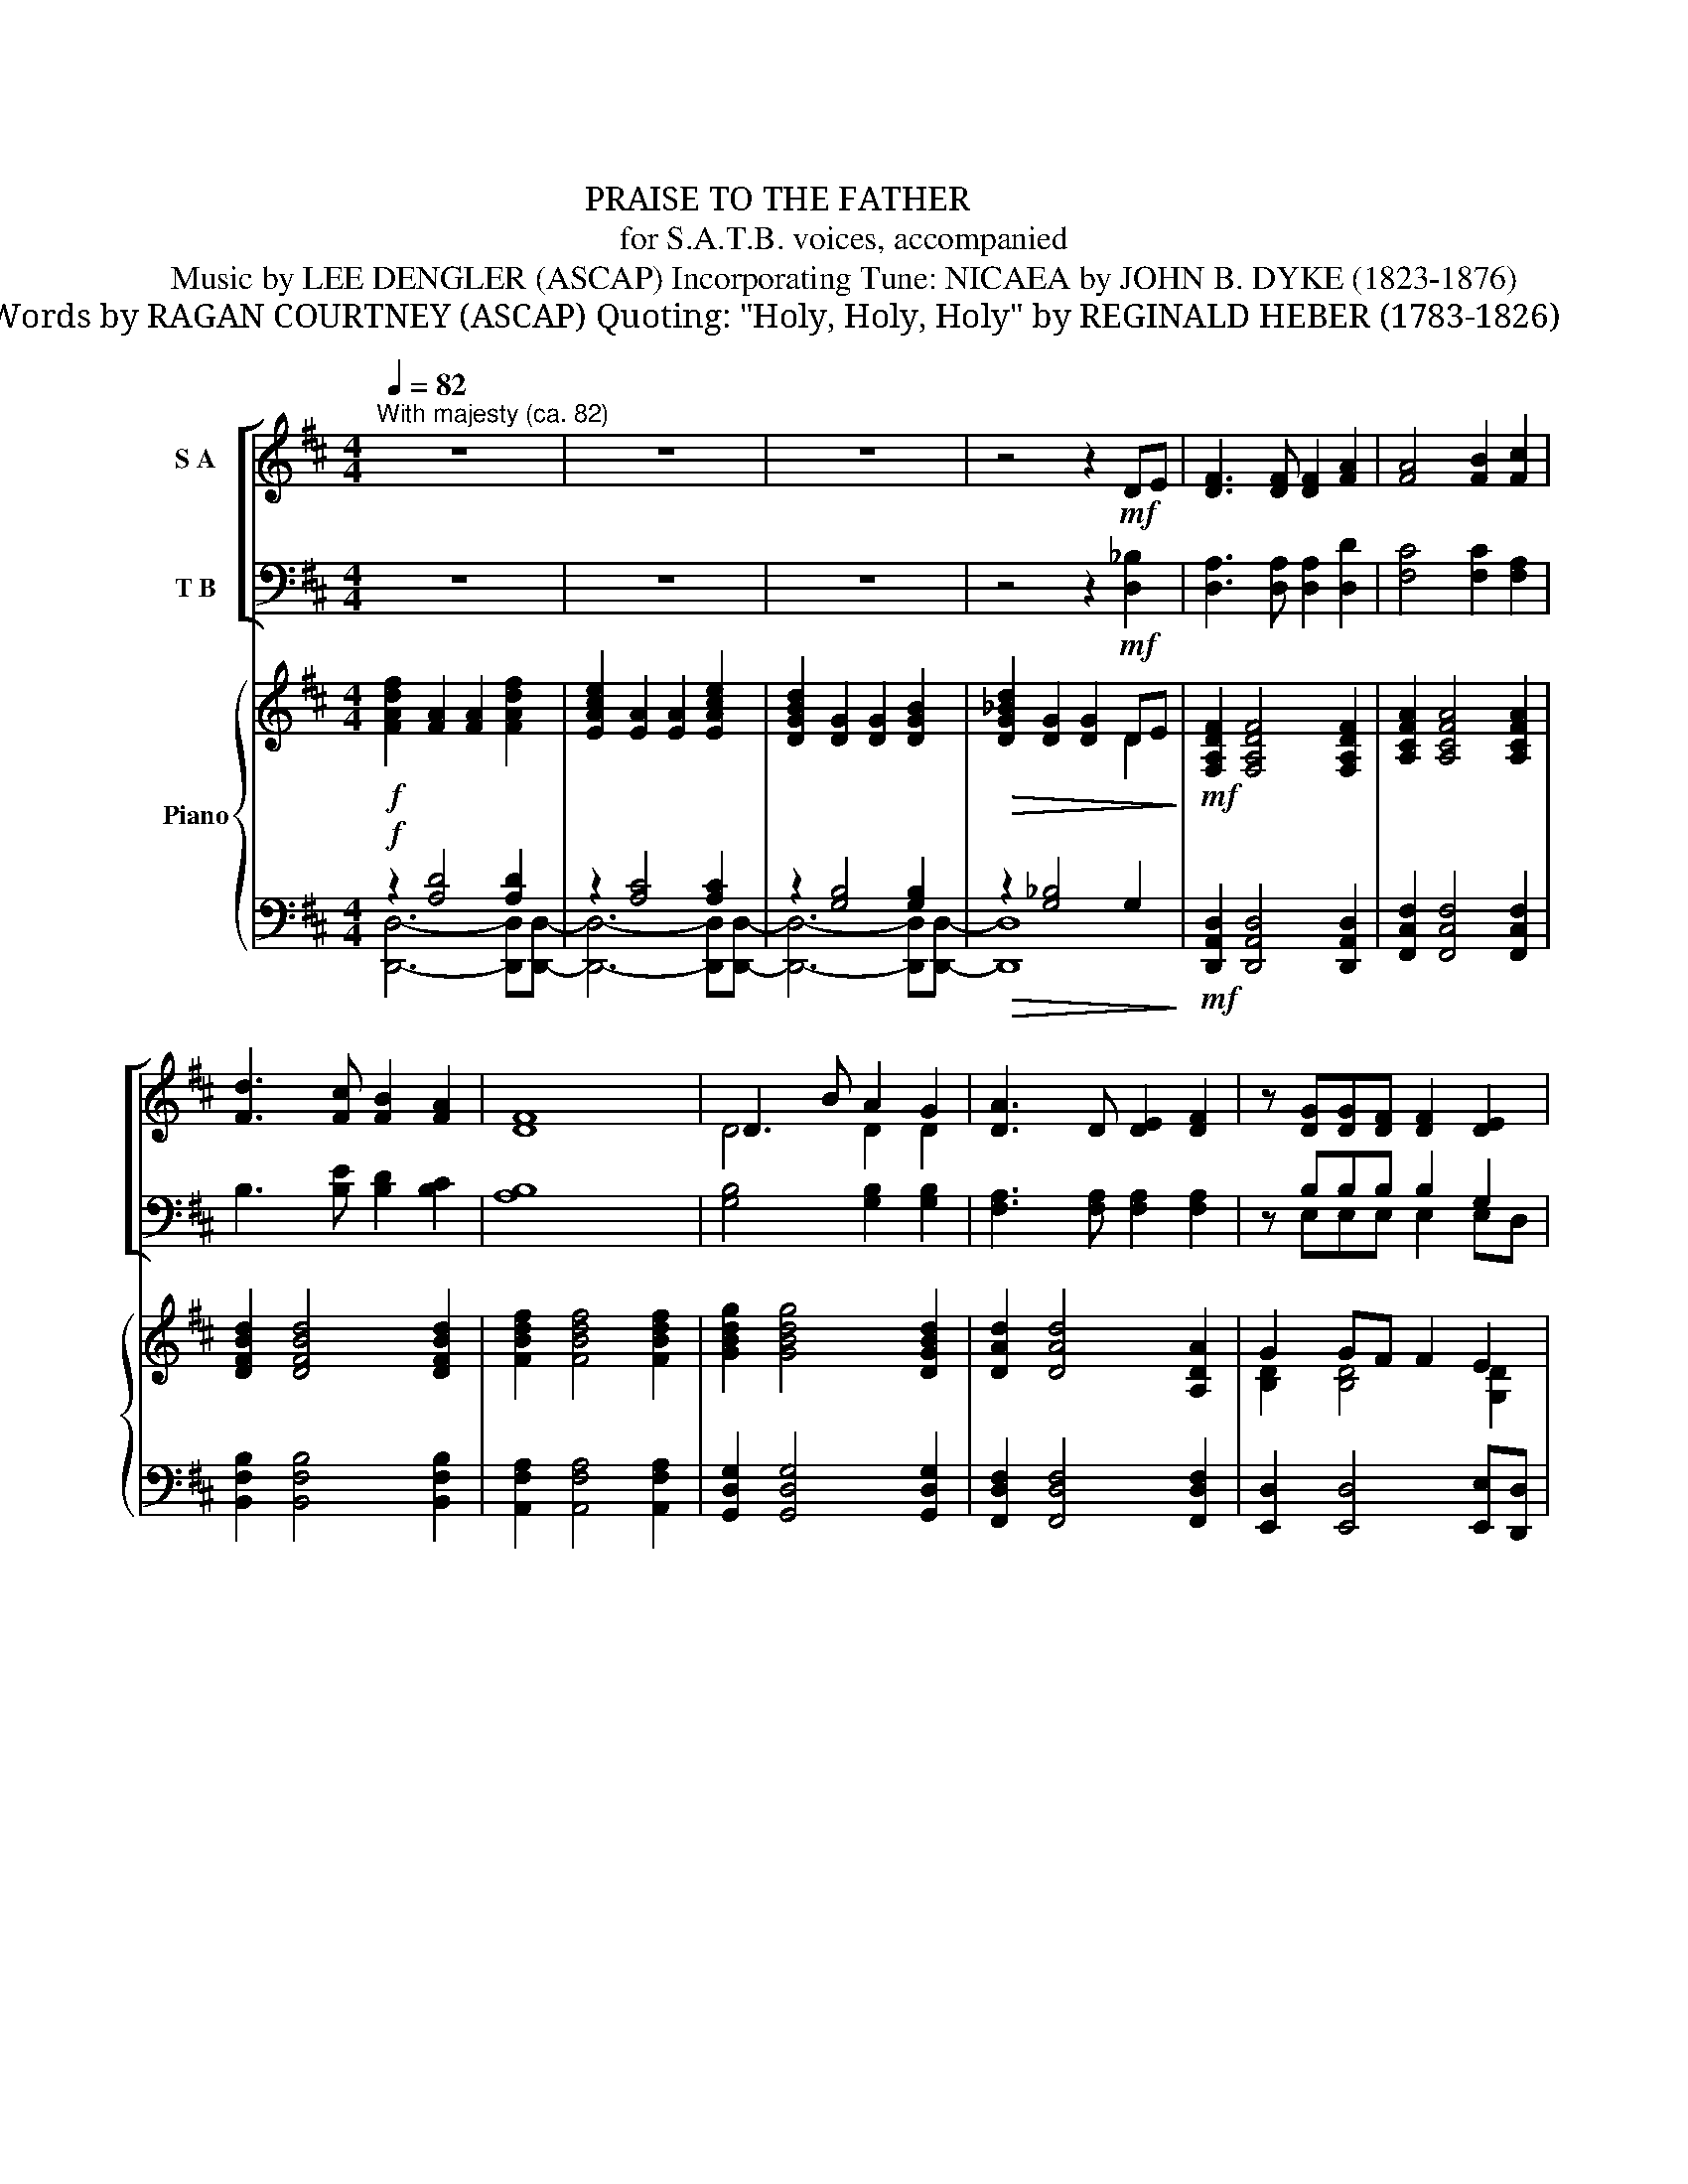 X:1
T:贊美聖父
T:贊美聖父 PRAISE TO THE FATHER 
T:for S.A.T.B. voices, accompanied
T:Music by LEE DENGLER (ASCAP) Incorporating Tune: NICAEA by JOHN B. DYKE (1823-1876) 
T:吳燕屏 譯 Words by RAGAN COURTNEY (ASCAP) Quoting: "Holy, Holy, Holy" by REGINALD HEBER (1783-1826) 
T: 
T: 
T: 
T: 
T: 
T: 
T: 
T: 
T: 
Z:
%%score [ ( 1 2 ) ( 3 4 ) ] { ( 5 8 ) | ( 6 7 ) }
L:1/8
Q:1/4=82
M:4/4
K:D
V:1 treble nm="S A"
V:2 treble 
V:3 bass nm="T B"
V:4 bass 
V:5 treble nm="Piano"
V:8 treble 
V:6 bass 
V:7 bass 
V:1
"^With majesty (ca. 82)" z8 | z8 | z8 | z4 z2!mf! DE | [DF]3 [DF] [DF]2 [FA]2 | [FA]4 [FB]2 [Fc]2 | %6
 [Fd]3 [Fc] [FB]2 [FA]2 | [DF]8 | D3 B A2 G2 | [DA]3 D [DE]2 [DF]2 | z [DG][DG][DF] [DF]2 [DE]2 | %11
 G3 A[Q:1/4=76]!>(! E4[Q:1/4=70]!>)! |[Q:1/4=82]"^a tempo" z DD[Dd] [Ed]2 [Fc]2 | %13
 (([Ac]2 [GB]2)) [FA]4 |!mp! z DD[DA] [EA]2 [DF]2 |[Q:1/4=76]"^poco rit." E8[Q:1/4=70] | %16
[Q:1/4=82]"^a tempo" D8 | z8 | z2!<(! [DG][DA] [G_B]2 [G=c]2!<)! |!>(! [Ad]3 [FA] [FA]4!>)! | %20
 z2!<(! [G_B][G=c] [Gd]2 [Be]2!<)! |!f! [df]6 z2 |!mf! B2 Bc (d2 e2) | d3 A A2 A2 | %24
!<(! [GB]2 [DA]2 [DG]2 [DF]2!<)! |[Q:1/4=80]"^ 76""^poco rit."!>(! E8!>)![Q:1/4=66] | %26
[Q:1/4=82]"^a tempo" z DD[Dd] [Ed]2 [Fc]2 | [Ac]2 [GB]2 [FA]4 | z DD[DA]!>(! [EA]2 [DF]2!>)! | %29
[Q:1/4=76]"^rit." E8[Q:1/4=66] |[Q:1/4=82]"^a tempo"!p!!>(! D8-!>)! | D4 z4 | %32
 z [B,D][B,D][B,E] [DF]2 [DG][DA] | [DA][DB] [B,D]6 | z DDE (F2 G)A | [DA][DB] [B,D]4 [B,D][B,F] | %36
 [B,F]3 [B,E] [B,E]2 [B,E][EG] | [EG][DF][DF][DE] [DF]4 |!<(! [DB]2 [DB]2 [Fc]2 [Fc]2!<)! | %39
[M:2/4][Q:1/4=76]"^rit."!>(! [Fe]2[Q:1/4=66] [Fd][Fc]!>)! |[M:4/4][Q:1/4=82]"^a tempo"!p! d8- | %41
[Q:1/4=76]"^rit." d4[Q:1/4=66] z2 D2 | D2 F2 E3 D |"^a tempo"[Q:1/4=82] D8 | z8 | %45
 z!mf!!<(! [G_B][GB][GA] [GB]2 [G=c]2!<)! |!>(! [Fd]4 [FA]4!>)! | z _BBA!<(! B2 =c2!<)! | %48
!f! [Fd]8 | z!mf! [FB][FB][Fc] [Fd]2 [Ee]2 | [Fe]4 [Fd]2 [FA]2 | %51
 [GB]2 [Gc]2[Q:1/4=78]"^rit." [Gd]2 [Ge]2 | [Ge]4[Q:1/4=72] [Ge]2 [Ge]2 | e6!ff! [cf]2 | %54
[Q:1/4=82]"^a tempo" [df]2 A2 A2 [df]2 | [Ae]2 A4 [Ae][Ae] | [Gd]2 G2 G2 [GB]2 | [Gd]6 [Ge]2 | %58
 [df]2 A2 A2 [df]2 | [Ae]2 A4 [Ae]2 |!>(! [Gd]2 G2 G2 A2!>)! |!mf!!>(! E8-!>)! |!p! !fermata!E8 | %63
!p![Q:1/4=74] D2 D2 F2 F2 | A4 A4 | B4 B2 B2 | A4 F4 | A3 A A2 A2 |!<(! (d4- dc)BA!<)! | %69
 E2 A2!>(! B3 A!>)! | A6 z2 |!mf! f4 e4 | [Ad]4 [Ac]4 | B3 [Bd] [Bd]2 [Bd]2 | [Ae]4 [Ff]4 | %75
!f! [df]4 [Ae]2 [Ad]2 | [Bd]4 [FA]4 |"^molto rit."[Q:1/4=68] B2 d2[Q:1/4=62] (d2 c)d | %78
[Q:1/4=80]"^tempo 1"[Q:1/4=82] [Dd]8- |[Q:1/4=80]!>(! [Dd]8!>)! |[Q:1/4=78] z2!mf! [B,D]4 [B,D]2 | %81
[Q:1/4=76] [_B,D]6 [B,D]2 |[Q:1/4=74]!mp!!>(! [A,D]8-!>)! |[Q:1/4=72]!p! [A,D]8 |!pp! z8 |] %85
V:2
 x8 | x8 | x8 | x8 | x8 | x8 | x8 | x8 | D4 D2 D2 | x8 | x8 | E3 D (D2 C2) | z8 | x8 | x8 | %15
 (D4 C4) | x8 | x8 | x8 | x8 | x8 | A6 z2 | F2 FF F4 | F4 F2 F2 | x8 | x8 | x8 | x8 | x8 | %29
 (D4 C4) | x8 | x8 | x8 | x8 | z B,B,B, D3 D | x8 | x8 | x8 | x8 |[M:2/4] x4 |[M:4/4] G6 G2 | %41
 F4 x4 | B,2 B,2 D2 CA, | A,8 | x8 | x8 | x8 | x G G2 G2 G2 | x8 | x8 | x8 | x8 | x8 | G4 A2 A2 | %54
 A2 F2 F2 A2 | E2 E4 EE | D2 D2 D2 D2 | D6 D2 | A2 F2 F2 A2 | E2 E4 E2 | D2 D2 D2 D2 | (D8 | %62
 !fermata!C8) | x8 | x8 | x8 | x8 | x8 | x8 | x8 | x8 | D2 D2 F2 F2 | x8 | x8 | x8 | x8 | x8 | %77
 G2 E2 E3 D | x8 | x8 | x8 | x8 | x8 | x8 | x8 |] %85
V:3
 z8 | z8 | z8 | z4 z2!mf! [D,_B,]2 | [D,A,]3 [D,A,] [D,A,]2 [D,D]2 | [F,C]4 [F,C]2 [F,A,]2 | %6
 B,3 [B,E] [B,D]2 [B,C]2 | [A,B,]8 | [G,B,]4 [G,B,]2 [G,B,]2 | [F,A,]3 [F,A,] [F,A,]2 [F,A,]2 | %10
 z B,B,B, B,2 G,2 | =C3 G, A,4 | z8 | z8 | z D,D,A, A,2 A,2 | A,8 | A,8 | z8 | %18
 z2!<(! [G,_B,][G,=C] [G,D]2 [G,E]2!<)! |!>(! F3 D D4!>)! | z2!<(! [G,D][A,D] [_B,D]2 =C2!<)! | %21
!f! D6 z2 |!mf! [B,D]2 [B,D][B,D] [B,D]4 | [A,D]4 [A,D]2 [A,D]2 | %24
!<(! [G,D]2 [F,A,]2 [E,B,]2 [G,B,]2!<)! |!>(! (D4 C4)!>)! | z8 | z8 | z D,D,A,!>(! A,2 A,2!>)! | %29
 A,8 |!p!!>(! A,8-!>)! | A,4 z4 | z F,F,F, B,2 B,F, | G,G, G,6 | z F,F,F, B,3 F, | %35
 G,G, G,4 G,[F,G,] | [E,G,]3 [E,G,] [E,G,]2 [E,G,][E,B,] | B,B,B,B, B,4 | %38
!<(! B,2 [G,B,]2 [F,^A,]2 [^A,C]2!<)! |[M:2/4]!>(! [B,D]2 [B,D][B,D]!>)! |[M:4/4]!p! D8- | %41
 D4 z2 A,2 | [A,,G,]2 [A,,G,]2 [A,,G,]2 [A,,G,]2 | [D,F,]8 | z8 | %45
 z!mf!!<(! [G,D][G,D][G,=C] [G,D]2 [G,A,]2!<)! |!>(! [D,A,]4 [D,D]4!>)! | z DD=C!<(! D2 A,2!<)! | %48
!f! [D,A,]8 | z!mf! [B,D][B,D][B,D] [B,D]2 [B,D]2 | [A,D]4 [A,D]2 [A,D]2 | %51
 [G,D]2 [F,D]2 [E,B,]2 [D,B,]2 | [=C,G,=C]4 C2 [B,D]2 | D4 ^C2!ff! C2 | D2 D2 D2 D2 | C2 C4 CC | %56
 B,2 B,2 B,2 B,2 | _B,6 B,2 | D2 D2 D2 D2 | C2 C4 C2 |!>(! B,2 B,2 B,2 B,2!>)! |!mf!!>(! A,8-!>)! | %62
!p! !fermata!A,8 |!p! D,2 D,2 F,2 F,2 | A,4 A,4 | B,4 B,2 B,2 | A,4 F,4 | A,3 A, A,2 A,2 | %68
!<(! (D4- DC)B,A,!<)! | E,2 A,2!>(! B,3 A,!>)! | A,6 z2 |!mf! F4 E4 | [A,D]4 [A,C]4 | %73
 B,3 [B,D] [B,D]2 [B,D]2 | [A,E]4 [F,F]4 |!f! [DF]4 [A,E]2 [A,D]2 | [B,D]4 [F,A,]4 | %77
 B,2 D2 (D2 C)D | [D,D]8- |!>(! [D,D]8!>)! | z2!mf! [D,G,]4 [D,G,]2 | [D,G,]6 [D,G,]2 | %82
!mp!!>(! [D,,A,,D,F,]8-!>)! |!p! [D,,A,,D,F,]8 |!pp! z8 |] %85
V:4
 x8 | x8 | x8 | x8 | x8 | x8 | x8 | x8 | x8 | x8 | x E,E,E, E,2 E,D, | =C,2 B,,2 A,,4 | x8 | x8 | %14
 z D,D,E, F,3 G, | A,8 | D,8 | x8 | x8 | [D,A,]3 [D,A,] [D,A,]4 | x8 | x8 | x8 | x8 | x8 | A,8 | %26
 x8 | x8 | z D,D,E, F,3 G, | A,8 | D,8- | D,4 z4 | x8 | x8 | x8 | x8 | x8 | %37
 B,,B,,B,,B,, (B,,2 A,,2) | x8 |[M:2/4] x4 |[M:4/4] _B,6 B,2 | A,4 x4 | x8 | x8 | x8 | x8 | x8 | %47
 z G, G,2 G,2 G,2 | x8 | x8 | x8 | x8 | x8 | A,6 A,2 | [D,A,]2 [D,A,]2 [D,A,]2 [D,A,]2 | %55
 [D,A,]2 [D,A,]4 [D,A,][D,A,] | [D,G,]2 [D,G,]2 [D,G,]2 [D,G,]2 | [D,G,]6 [D,G,]2 | %58
 [D,A,]2 [D,A,]2 [D,A,]2 [D,A,]2 | [D,A,]2 [D,A,]4 [D,A,]2 | [D,G,]2 [D,G,]2 [D,G,]2 [D,G,]2 | %61
 [A,,E,]8- | !fermata![A,,E,]8 | x8 | x8 | x8 | x8 | x8 | x8 | x8 | x8 | D,2 D,2 F,2 F,2 | x8 | %73
 x8 | x8 | x8 | x8 | G,2 E,2 E,3 D, | x8 | x8 | x8 | x8 | x8 | x8 | x8 |] %85
V:5
!f! [FAdf]2 [FA]2 [FA]2 [FAdf]2 | [EAce]2 [EA]2 [EA]2 [EAce]2 | [DGBd]2 [DG]2 [DG]2 [DGB]2 | %3
!>(! [DG_Bd]2 [DG]2 [DG]2 DE!>)! |!mf! [F,A,DF]2 [F,A,DF]4 [F,A,DF]2 | [A,CFA]2 [A,CFA]4 [A,CFA]2 | %6
 [DFBd]2 [DFBd]4 [DFBd]2 | [FBdf]2 [FBdf]4 [FBdf]2 | [GBdg]2 [GBdg]4 [DGBd]2 | %9
 [DAd]2 [DAd]4 [A,DA]2 | G2 GF F2 E2 | [EG]3 A!>(! [A,E]4!>)! | z DDd dd' c'2 | c'2 b2 a4 | %14
!mp! D3 A A2 F2 | EAAe eaae' | %16
!f! !tenuto![fad'f']2 !tenuto![Adfa]2 !tenuto![eac'e']2 !tenuto![Acea]2 | %17
 [gbd']2!>(!{g} !tenuto![Gg][Aa] [Gg][Ff][Ee][Dd]!>)! | %18
!mf! [DG_B]_B,[DGB]!<(!B, [DGB]B,[DGB]B,!<)! |!>(! [DFA]A,[DFA]A, z ddA!>)! | %20
 [DG_B]_B,[DGB]B, [DGB]B,[DGB]B, | [DFA]A,[DFA]A, z!>(! !tenuto!d!tenuto!d!tenuto!A!>)! | %22
!mf! [B,DF]F,[B,DF]F, [B,DF]F,[B,DF]F, | [A,DF]F,[A,DF]F, [A,DF]F,[A,DF]F, | %24
!<(! [B,DG]G,[DA]A, [GB]/A/G F/E/D!<)! |!>(! z .A/.e/ .e/.A/.A/.e/ .e/.A/.A/.e/ a2!>)! | %26
 z ddd' d'd c2 | c2 B2 A4 | z2 DA!>(! A2 F2!>)! | E8 |!p! z ddd' d'd- d2 | z ddd' d'd- d2 | %32
 z ddd' d'd- d2 | z ddd' d'd- d2 | z ddd' d'd- d2 | z ddd' d'd- d2 | z ddd' d'd- d2 | %37
 z ddd' d'd- d2 | z!<(! ddd' c'cfc'!<)! |[M:2/4]!>(! d'2 c'b!>)! |[M:4/4]!p! dd'd'd dddD | %41
 z ddd' d'd- d2 | z ddd' e'a a2 |!<(! [fad'f']2 [Adfa]2 [eac'e']2 [Acea]2!<)! | %44
!mf! [gbd']2{g} [Gg][Aa] [Gg][Ff][Ee][Dd] |!<(! [DG_B]_B,[DGB]B, [DGB]B,[DGB]B,!<)! | %46
!>(! [DFA]A,[DFA]A, z !tenuto!d!tenuto!d!tenuto!A!>)! | [DG_B]_B,[DGB]B,!<(! [DGB]B,[DGB]B,!<)! | %48
!f! [DFA]A,[DFA]A, z!>(! !tenuto!d!tenuto!d!tenuto!A!>)! |!mf! [B,DF]F,[B,DF]F, [B,DF]F,[B,DF]F, | %50
 [A,DF]F,[A,DF]F, [A,DF]F,[DFA]A, | [B,DGB]2 [DGc]2 [DGBd]2 [EGBe]2 | [EG=ce]6 [EGce]2 | %53
 [Ee]6 [Ff]2 | [FAdf]2 [FA]2 [FA]2 [FAdf]2 | [EAce]2 [EA]2 [EA]2 [EAce]2 | %56
 [DGBd]2 [DG]2 [DG]2 [DGB]2 | [DG_Bd]2 [DG]2 [DG]2 [EGBe]2 | [FAdf]2 [FA]2 [FA]2 [FAdf]2 | %59
 [EAce]2 [EA]2 [EA]2 [EAce]2 | [DGBd]2 [DG]2 [DG]2 [DA]2 | z .A/.e/ .e/.A/.A/.e/ .e/.A/.A/.e/ a2 | %62
 z/!mf! .a/.a/.e'/ .e'/.a/.a/.e'/ .e'/.a/.a/.e'/ a'2 |!p! [F,A,D]2 [F,A,D]2 [A,DF]2 [A,DF]2 | %64
 [CEA]2 [CEA]2 [CEA]2 [CEA]2 | [DGB]2 [DGB]2 [DGB]2 [DGB]2 | [DFA]2 [DFA]2 [A,DF]2 [A,DF]2 | %67
 [B,DFA]2 [B,DFA]2 [B,DFA]2 [B,DFA]2 |!<(! [Bd]2 [Bd]2 dcBA!<)! | [CE]2 [EA]2!>(! B3 A!>)! | %70
"_cresc." z2 Ae eaag |!mf! f3 f e3 e | d3 d c3 c | B3 B d2 gf | e2 ag f2 [da]2 | %75
!f! [fbd']4 [Afa]4 | [Bdgb]4 [FAdf]4 | g2 e2 [de-]2 [ce]d | [df]2 A2 A2 [df]2 | %79
!>(! [EAce]2 [EA]2 [EA]2 [EAce]2!>)! |!mf! [DGBd]2 [DG]2 [DG]2 [DGB]2 | %81
 [DG_Bd]2 [DG]2 [DG]2 [DE]2 |!mp!!>(! [F,A,DF]2 [F,A,DF]4 [F,A,DF]2!>)! | %83
!p! [F,A,DF]2 [F,A,DF]4 [F,A,DF]2 |!pp! [fad'f']8 |] %85
V:6
!f! z2 [A,D]4 [A,D]2 | z2 [A,C]4 [A,C]2 | z2 [G,B,]4 [G,B,]2 |!>(! z2 [G,_B,]4 G,2!>)! | %4
!mf! [D,,A,,D,]2 [D,,A,,D,]4 [D,,A,,D,]2 | [F,,C,F,]2 [F,,C,F,]4 [F,,C,F,]2 | %6
 [B,,F,B,]2 [B,,F,B,]4 [B,,F,B,]2 | [A,,F,A,]2 [A,,F,A,]4 [A,,F,A,]2 | %8
 [G,,D,G,]2 [G,,D,G,]4 [G,,D,G,]2 | [F,,D,F,]2 [F,,D,F,]4 [F,,D,F,]2 | %10
 [E,,D,]2 [E,,D,]4 [E,,E,][D,,D,] | [=C,,=C,]2 [B,,,B,,]2 [A,,,A,,]4 | z F, B,2 z F, A,2 | %13
 z D, B,2 z D, A,2 | z8 | z E,A,B, C2 E2 |!f!!f! z2 [DF]2 z2 [CE]2 | %17
 z2!>(! !tenuto![B,D]2 [A,,D,]2 [D,F,]2!>)! | %18
!mf! [G,,G,]4!<(! [G,,G,] [_B,,,_B,,]2 [B,,,B,,]/[=C,,=C,]/!<)! |!>(! [D,,D,]6 [F,,F,]2!>)! | %20
 [G,,G,]4- [G,,G,] [_B,,,_B,,]2- [B,,,B,,]/[=C,,=C,]/ |!f! [D,,D,]6 [^C,,^D,]2 | %22
!mf! [B,,,B,,]6 [B,,,B,,]2 | [A,,,A,,]6 [A,,,A,,]2 | %24
!<(! [G,,,G,,]2 [F,,,F,,]2 [E,,,E,,]2 [G,,,G,,]2!<)! |!>(! [A,,,E,,A,,]8!>)! | z F, B,2 z F, A,2 | %27
 z D, G,2 z D, A,2 | D,4!>(! D,4!>)! | z E, A,6 |!p! z2 A,,2 F,2 A,2 | z2 A,2 F4 | z2 F,2 D4 | %33
 z2 D,2 B,4 | z2 D,2 D4 | z2 D,2 B,4 | z2 B,,2 G,2 B,2 | z2 F,2 D4 | %38
!<(! z2 [D,B,]2 z2 [C,^A,]2!<)! |[M:2/4]!>(! z F, D2!>)! |[M:4/4]!p! z2 G,2 D2 G,2 | %41
 z2 F,2 D2 F,2 | z2 G,2 B,2 C2 |!<(! z2 [DF]2 z2 [CE]2!<)! |!mf! z2 [B,D]2 [D,,A,,D,]2 [F,,D,F,]2 | %45
!<(! [G,,G,]4- [G,,G,] [_B,,,_B,,]2- [B,,,B,,]/[=C,,=C,]/!<)! |!>(! [D,,D,]6 [F,,F,]2!>)! | %47
 [G,,G,]4- [G,,G,]!<(! [_B,,,_B,,]2- [B,,,B,,]/[=C,,=C,]/!<)! |!f! [D,,D,]6 [^C,,^C,]2 | %49
!mf! [B,,,B,,]6 [B,,,B,,]2 | [A,,,A,,]6 [A,,,A,,]2 | [G,,,G,,]2 [F,,,F,,]2 [E,,,E,,]2 [D,,,D,,]2 | %52
 z G,,E,G, =C2 B,2 | z E,A,B, ^C4 |!ff! z2 [A,D]4 [A,D]2 | z2 [A,C]4 [A,C]2 | z2 [G,B,]4 [G,B,]2 | %57
 z2 [G,_B,]4 [G,B,]2 | z2 [A,D]4 [A,D]2 | z2 [A,C]4 [A,C]2 | z2 [G,B,]4 [G,B,]2 | %61
!mf! [A,,,E,,A,,]8 |[K:treble]!p! [A,EA]8 |[K:bass]!p! [D,,D,]6- [D,,D,][D,,D,]- | %64
 [D,,D,]6- [D,,D,][D,,D,-] | [D,,D,]6- [D,,D,][D,,D,]- | [D,,D,]6 [C,,C,]2 | %67
 [B,,,B,,]4 [A,,,A,,]4 |!<(! [^G,,,^G,,]4 [A,,,A,,]2 [C,,C,]2!<)! | %69
 [E,,E,]3!>(! [E,,E,]- [E,,E,]2 [E,,E,]2!>)! |"_cresc." z2 A,C CF F2 |!mf! z A,, F,2 z A, C2 | %72
 z F, A,2 z F, A,2 | z D, B,2 z G, D2 | z A, E2 z A, F2 |!f! z F,B,D z F,A,D | z F,G,B, z D,F,A, | %77
 z A,,G,B, z E, G,2 | z2 [A,D]4 [A,D]2 |!>(! z2 [A,C]4 [A,C]2!>)! |!mf! z2 [G,B,]4 [G,B,]2 | %81
 z2 [G,_B,]4 [G,B,]2 |!mp!!>(! [D,,A,,D,]2 [D,,A,,D,]4 [D,,A,,D,]2!>)! | %83
!p! [D,,D,]2 [D,,A,,D,]4 [D,,A,,D,]2 |!pp! [D,,,D,]8 |] %85
V:7
 [D,,D,]6- [D,,D,][D,,D,]- | [D,,D,]6- [D,,D,][D,,D,]- | [D,,D,]6- [D,,D,][D,,D,]- | [D,,D,]8 | %4
 x8 | x8 | x8 | x8 | x8 | x8 | x8 | x8 | B,,4 A,,4 | G,,4 F,,4 | x8 | A,,8 | %16
 [D,,A,,D,]4 [D,,A,,D,]4 | !tenuto![D,,A,,D,]4 D,,2 F,,2 | x8 | x8 | x8 | x8 | x8 | x8 | x8 | x8 | %26
 B,,4 A,,4 | G,,4 F,,4 | E,,4 F,,3 G,, | A,,6 A,,,2 | D,,8 | D,6 C,2 | B,,6 z2 | G,,6 A,,2 | %34
 B,,6 A,,2 | G,,6 G,,F,, | E,,8 | B,,6 A,,2 | G,,4 F,,4 |[M:2/4] B,,4 |[M:4/4] _B,,8 | A,,8 | %42
 A,,8 | [D,,A,,D,]4 [D,,A,,D,]4 | [D,,A,,D,]4 x4 | x8 | x8 | x8 | x8 | x8 | x8 | x8 | %52
 [=C,,,=C,,]2 z4 B,,2 | A,,8 | [D,,D,]6- [D,,D,][D,,D,]- | [D,,D,]6- [D,,D,][D,,D,]- | %56
 [D,,D,]6- [D,,D,][D,,D,]- | [D,,D,]8 | [D,,D,]6- [D,,D,][D,,D,]- | [D,,D,]6- [D,,D,][D,,D,]- | %60
 [D,,D,]8 | x8 |[K:treble] x8 |[K:bass] x8 | x8 | x8 | x8 | x8 | x8 | x8 | [A,,,A,,]8 | D,,4 C,4 | %72
 B,,4 A,,4 | G,,4 B,,4 | C,4 D,3 C, | B,,4 A,,4 | G,,4 F,,4 | E,,4 A,,4 | %78
 [D,,D,]6- [D,,D,][D,,D,]- | [D,,D,]6- [D,,D,][D,,D,]- | [D,,D,]6- [D,,D,][D,,D,]- | [D,,D,]8 | %82
 x8 | x8 | x8 |] %85
V:8
 x8 | x8 | x8 | x6 D2 | x8 | x8 | x8 | x8 | x8 | x8 | [B,D]2 [B,D]4 [G,D]2 | =C3 D D2 ^C2 | %12
 z D D2 d2 fa | adgd e/f/e/d/ AF | G,4 [A,D]4 | x8 | x8 | !tenuto!d2 [Bd]2 [Ad]2 A2 | x8 | %19
 z x3 [DFA]4 | x8 | z4 [DFA]4 | x8 | x8 | x4 D2 [G,B,]2 | [A,E]8 | z ddd' d'dFA | %27
 ADGD E/F/E/D/ CD | [G,B,]4 [A,D]4 | D3 D C4 | x8 | x8 | x8 | x8 | x8 | x8 | x8 | x8 | x8 | %39
[M:2/4] z f3 |[M:4/4] x8 | x8 | x8 | x8 | d2 [Bd]2 [Ad]2 A2 | x8 | x8 | x8 | x4 [DFA]4 | x8 | x8 | %51
 x8 | x8 | [Gd]4 [A^c]2 x2 | x8 | x8 | x8 | x8 | x8 | x8 | x8 | x8 | x8 | x8 | x8 | x8 | x8 | x8 | %68
 E2 E2 [EA]2 [B,E]2 | A,2 C2 [D-A]2 [D^G]2 | [CEA]8 | z F A2 z F A2 | z E F2 z E F2 | z D G2 z G3 | %74
 z A3- A4 | d4 e2 d2 | x8 | [GBd]4 [EA]4 | [FA]2 F2 F2 [FA]2 | x8 | x8 | x8 | x8 | x8 | x8 |] %85

